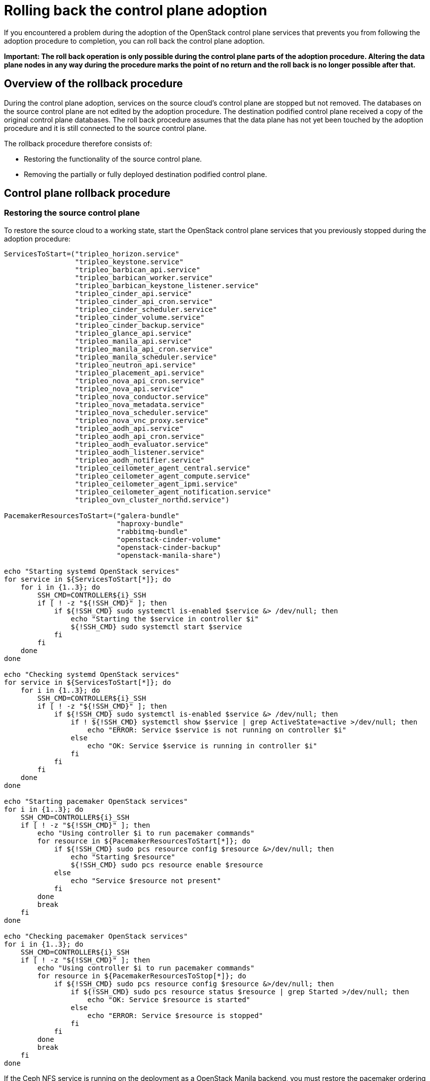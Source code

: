 [id="rolling-back-control-plane_{context}"]

= Rolling back the control plane adoption

If you encountered a problem during the adoption of the OpenStack
control plane services that prevents you from following the adoption
procedure to completion, you can roll back the control plane adoption.

*Important: The roll back operation is only possible during the
control plane parts of the adoption procedure. Altering the data plane
nodes in any way during the procedure marks the point of no return and
the roll back is no longer possible after that.*

== Overview of the rollback procedure

During the control plane adoption, services on the source cloud's
control plane are stopped but not removed. The databases on the source
control plane are not edited by the adoption procedure. The
destination podified control plane received a copy of the original
control plane databases. The roll back procedure assumes that the data
plane has not yet been touched by the adoption procedure and it is
still connected to the source control plane.

The rollback procedure therefore consists of:

* Restoring the functionality of the source control plane.

* Removing the partially or fully deployed destination podified
  control plane.

== Control plane rollback procedure

=== Restoring the source control plane

To restore the source cloud to a working state, start the OpenStack
control plane services that you previously stopped during the adoption
procedure:

----
ServicesToStart=("tripleo_horizon.service"
                 "tripleo_keystone.service"
                 "tripleo_barbican_api.service"
                 "tripleo_barbican_worker.service"
                 "tripleo_barbican_keystone_listener.service"
                 "tripleo_cinder_api.service"
                 "tripleo_cinder_api_cron.service"
                 "tripleo_cinder_scheduler.service"
                 "tripleo_cinder_volume.service"
                 "tripleo_cinder_backup.service"
                 "tripleo_glance_api.service"
                 "tripleo_manila_api.service"
                 "tripleo_manila_api_cron.service"
                 "tripleo_manila_scheduler.service"
                 "tripleo_neutron_api.service"
                 "tripleo_placement_api.service"
                 "tripleo_nova_api_cron.service"
                 "tripleo_nova_api.service"
                 "tripleo_nova_conductor.service"
                 "tripleo_nova_metadata.service"
                 "tripleo_nova_scheduler.service"
                 "tripleo_nova_vnc_proxy.service"
                 "tripleo_aodh_api.service"
                 "tripleo_aodh_api_cron.service"
                 "tripleo_aodh_evaluator.service"
                 "tripleo_aodh_listener.service"
                 "tripleo_aodh_notifier.service"
                 "tripleo_ceilometer_agent_central.service"
                 "tripleo_ceilometer_agent_compute.service"
                 "tripleo_ceilometer_agent_ipmi.service"
                 "tripleo_ceilometer_agent_notification.service"
                 "tripleo_ovn_cluster_northd.service")

PacemakerResourcesToStart=("galera-bundle"
                           "haproxy-bundle"
                           "rabbitmq-bundle"
                           "openstack-cinder-volume"
                           "openstack-cinder-backup"
                           "openstack-manila-share")

echo "Starting systemd OpenStack services"
for service in ${ServicesToStart[*]}; do
    for i in {1..3}; do
        SSH_CMD=CONTROLLER${i}_SSH
        if [ ! -z "${!SSH_CMD}" ]; then
            if ${!SSH_CMD} sudo systemctl is-enabled $service &> /dev/null; then
                echo "Starting the $service in controller $i"
                ${!SSH_CMD} sudo systemctl start $service
            fi
        fi
    done
done

echo "Checking systemd OpenStack services"
for service in ${ServicesToStart[*]}; do
    for i in {1..3}; do
        SSH_CMD=CONTROLLER${i}_SSH
        if [ ! -z "${!SSH_CMD}" ]; then
            if ${!SSH_CMD} sudo systemctl is-enabled $service &> /dev/null; then
                if ! ${!SSH_CMD} systemctl show $service | grep ActiveState=active >/dev/null; then
                    echo "ERROR: Service $service is not running on controller $i"
                else
                    echo "OK: Service $service is running in controller $i"
                fi
            fi
        fi
    done
done

echo "Starting pacemaker OpenStack services"
for i in {1..3}; do
    SSH_CMD=CONTROLLER${i}_SSH
    if [ ! -z "${!SSH_CMD}" ]; then
        echo "Using controller $i to run pacemaker commands"
        for resource in ${PacemakerResourcesToStart[*]}; do
            if ${!SSH_CMD} sudo pcs resource config $resource &>/dev/null; then
                echo "Starting $resource"
                ${!SSH_CMD} sudo pcs resource enable $resource
            else
                echo "Service $resource not present"
            fi
        done
        break
    fi
done

echo "Checking pacemaker OpenStack services"
for i in {1..3}; do
    SSH_CMD=CONTROLLER${i}_SSH
    if [ ! -z "${!SSH_CMD}" ]; then
        echo "Using controller $i to run pacemaker commands"
        for resource in ${PacemakerResourcesToStop[*]}; do
            if ${!SSH_CMD} sudo pcs resource config $resource &>/dev/null; then
                if ${!SSH_CMD} sudo pcs resource status $resource | grep Started >/dev/null; then
                    echo "OK: Service $resource is started"
                else
                    echo "ERROR: Service $resource is stopped"
                fi
            fi
        done
        break
    fi
done
----

If the Ceph NFS service is running on the deployment as a OpenStack Manila
backend, you must restore the pacemaker ordering and colocation constraints
involving the "openstack-manila-share" service:

----

sudo pcs constraint order start ceph-nfs then openstack-manila-share kind=Optional id=order-ceph-nfs-openstack-manila-share-Optional
sudo pcs constraint colocation add openstack-manila-share with ceph-nfs score=INFINITY id=colocation-openstack-manila-share-ceph-nfs-INFINITY

----

Now you can verify that the source cloud is operational again, e.g. by
running `openstack` CLI commands or using the Horizon Dashboard.

=== Removing the podified control plane

After restoring the original control plane functionality, the
partially or fully deployed podified control plane should be removed:
so that another adoption attempt can be made later.

To delete the podified control plane:

----
oc delete --ignore-not-found=true --wait=false openstackcontrolplane/openstack
oc patch openstackcontrolplane openstack --type=merge --patch '
metadata:
  finalizers: []
' || true

while oc get pod | grep rabbitmq-server-0; do
    sleep 2
done
while oc get pod | grep openstack-galera-0; do
    sleep 2
done

oc delete --ignore-not-found=true --wait=false pod mariadb-copy-data
oc delete --ignore-not-found=true --wait=false pvc mariadb-data
oc delete --ignore-not-found=true --wait=false pod ovn-copy-data
oc delete --ignore-not-found=true secret osp-secret
----

== Before retrying the adoption procedure

Since restoring the source control plane services, their internal
state may have changed. Before retrying the adoption procedure, it is
important to verify that the podified control plane resources have
been removed and there are no leftovers which could affect the
following adoption procedure attempt. Notably, the previously created
copies of the database contents must not be used in another adoption
attempt, and new copies must be made according to the adoption
procedure documentation.
